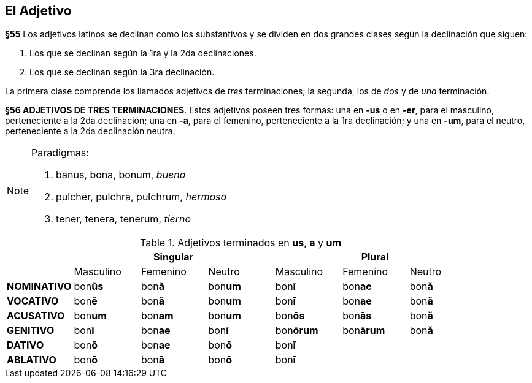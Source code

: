 == El Adjetivo

*§55* Los adjetivos latinos se declinan como los substantivos y se dividen en
dos grandes clases según la declinación que siguen:

. Los que se declinan según la 1ra y la 2da declinaciones.
. Los que se declinan según la 3ra declinación.

La primera clase comprende los llamados adjetivos de _tres_ terminaciones;
la segunda, los de _dos_ y de _una_ terminación.

*§56 ADJETIVOS DE TRES TERMINACIONES*.
Estos adjetivos poseen tres formas:
una en *-us* o en *-er*, para el masculino, perteneciente a la 2da declinación;
una en *-a*, para el femenino, perteneciente a la 1ra declinación; y una en *-um*,
para el neutro, perteneciente a la 2da declinación neutra.

[NOTE]
====
Paradigmas:

. banus, bona, bonum, _bueno_
. pulcher, pulchra, pulchrum, _hermoso_
. tener, tenera, tenerum, _tierno_
====

.Adjetivos terminados en *us*, *a* y *um*
[cols="^,^,^,^,^,^,^"]
|===
.2+| 3+h| Singular 3+h| Plural
| Masculino | Femenino | Neutro | Masculino | Femenino | Neutro
s| NOMINATIVO | bon**ŭs** | bon**ă** | bon**um** | bon**ī** | bon**ae** | bon**ă**
s| VOCATIVO | bon**ĕ** | bon**ă**  | bon**um** | bon**ī** | bon**ae** | bon**ă**
s| ACUSATIVO | bon**um** | bon**am** | bon**um** | bon**ōs** | bon**ās** | bon**ă**
s| GENITIVO | bon**ī** | bon**ae** | bon**ī** | bon**ōrum** | bon**ārum** | bon**ă**
s| DATIVO | bon**ō** | bon**ae** | bon**ō** 3+| bon**ī**
s| ABLATIVO | bon**ō** | bon**ā** | bon**ō** 3+| bon**ī**
|===
